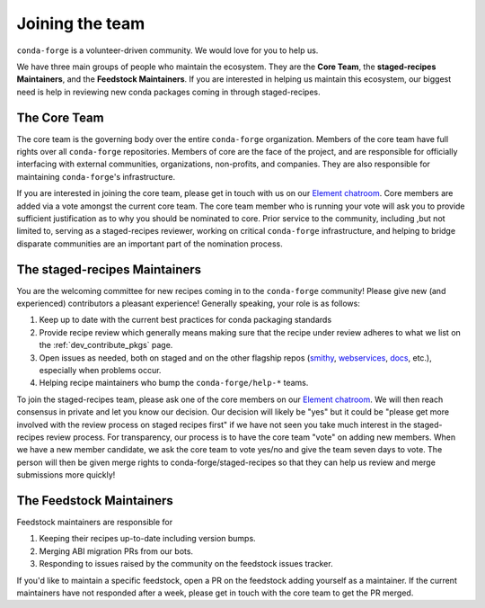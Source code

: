 Joining the team
****************

``conda-forge`` is a volunteer-driven community. We would love for you to help us.

We have three
main groups of people who maintain the ecosystem. They are the **Core Team**, the
**staged-recipes Maintainers**, and the **Feedstock Maintainers**. If you are interested in
helping us maintain this ecosystem, our biggest need is help in reviewing new conda packages
coming in through staged-recipes.

The Core Team
=====================

The core team is the governing body over the entire ``conda-forge``
organization. Members of the core team have full rights over all ``conda-forge``
repositories. Members of core are the face of the project, and are responsible
for officially interfacing with external communities, organizations, non-profits,
and companies. They are also responsible for maintaining ``conda-forge``'s infrastructure.

If you are interested in joining the core team, please get in touch with us on our
`Element chatroom <https://app.element.io/#/room/#conda-forge:matrix.org>`__.
Core members are added via a vote amongst the current core team. The core team
member who is running your vote will ask you to provide sufficient justification
as to why you should be nominated to core. Prior service to the community, including
,but not limited to, serving as a staged-recipes reviewer, working on critical ``conda-forge``
infrastructure, and helping to bridge disparate communities are an important part of
the nomination process.


The staged-recipes Maintainers
===============================

You are the welcoming committee for new recipes coming in to the ``conda-forge``
community! Please give new (and experienced) contributors a pleasant experience!
Generally speaking, your role is as follows:

1. Keep up to date with the current best practices for conda packaging standards
2. Provide recipe review which generally means making sure that the recipe
   under review adheres to what we list on the :ref:`dev_contribute_pkgs` page.
3. Open issues as needed, both on staged and on the other flagship repos
   (`smithy <https://github.com/conda-forge/conda-smithy>`_,
   `webservices <https://github.com/conda-forge/conda-forge-webservices>`_,
   `docs <https://github.com/conda-forge/conda-forge.github.io>`_, etc.),
   especially when problems occur.
4. Helping recipe maintainers who bump the ``conda-forge/help-*`` teams.

To join the staged-recipes team, please ask one of the core members on our
`Element chatroom <https://app.element.io/#/room/#conda-forge:matrix.org>`__.
We will then reach consensus in private and let you know our decision.
Our decision will likely be "yes" but it could be "please get more involved
with the review process on staged recipes first" if we have not seen you
take much interest in the staged-recipes review process.
For transparency, our process is to have the core team "vote" on adding new
members. When we have a new member candidate, we ask the core team to vote
yes/no and give the team seven days to vote. The person will then be given merge
rights to conda-forge/staged-recipes so that they can help us review and merge
submissions more quickly!


The Feedstock Maintainers
=====================================

Feedstock maintainers are responsible for

1. Keeping their recipes up-to-date including version bumps.
2. Merging ABI migration PRs from our bots.
3. Responding to issues raised by the community on the feedstock issues tracker.

If you'd like to maintain a specific feedstock, open a PR on the feedstock adding
yourself as a maintainer. If the current maintainers have not responded after a week,
please get in touch with the core team to get the PR merged.
